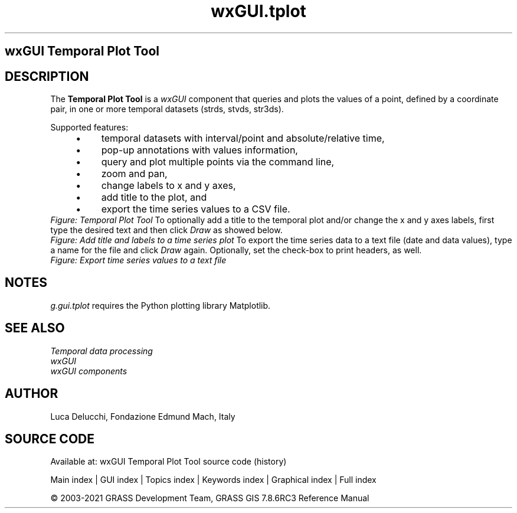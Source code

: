.TH wxGUI.tplot 1 "" "GRASS 7.8.6RC3" "GRASS GIS User's Manual"
.SH wxGUI Temporal Plot Tool
.SH DESCRIPTION
The \fBTemporal Plot Tool\fR is a \fIwxGUI\fR
component that queries and plots the values of a point, defined by a coordinate
pair, in one or more temporal datasets (strds, stvds, str3ds).
.PP
Supported features:
.RS 4n
.IP \(bu 4n
temporal datasets with interval/point and absolute/relative time,
.IP \(bu 4n
pop\-up annotations with values information,
.IP \(bu 4n
query and plot multiple points via the command line,
.IP \(bu 4n
zoom and pan,
.IP \(bu 4n
change labels to x and y axes,
.IP \(bu 4n
add title to the plot, and
.IP \(bu 4n
export the time series values to a CSV file.
.RE
.br
\fIFigure: Temporal Plot Tool\fR
To optionally add a title to the temporal plot and/or change the x and y
axes labels, first type the desired text and then click \fIDraw\fR as
showed below.
.br
\fIFigure: Add title and labels to a time series plot\fR
To export the time series data to a text file (date and data values), type a
name for the file and click \fIDraw\fR again. Optionally, set the
check\-box to print headers, as well.
.br
\fIFigure: Export time series values to a text file\fR
.SH NOTES
\fIg.gui.tplot\fR requires the Python plotting library
Matplotlib.
.SH SEE ALSO
\fI
Temporal data processing
.br
wxGUI
.br
wxGUI components
\fR
.SH AUTHOR
Luca Delucchi,
Fondazione Edmund Mach, Italy
.SH SOURCE CODE
.PP
Available at: wxGUI Temporal Plot Tool source code (history)
.PP
Main index |
GUI index |
Topics index |
Keywords index |
Graphical index |
Full index
.PP
© 2003\-2021
GRASS Development Team,
GRASS GIS 7.8.6RC3 Reference Manual
